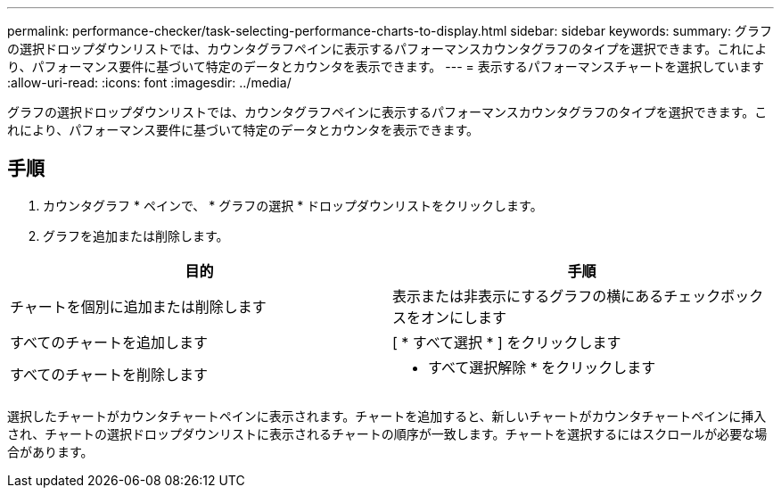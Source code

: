 ---
permalink: performance-checker/task-selecting-performance-charts-to-display.html 
sidebar: sidebar 
keywords:  
summary: グラフの選択ドロップダウンリストでは、カウンタグラフペインに表示するパフォーマンスカウンタグラフのタイプを選択できます。これにより、パフォーマンス要件に基づいて特定のデータとカウンタを表示できます。 
---
= 表示するパフォーマンスチャートを選択しています
:allow-uri-read: 
:icons: font
:imagesdir: ../media/


[role="lead"]
グラフの選択ドロップダウンリストでは、カウンタグラフペインに表示するパフォーマンスカウンタグラフのタイプを選択できます。これにより、パフォーマンス要件に基づいて特定のデータとカウンタを表示できます。



== 手順

. カウンタグラフ * ペインで、 * グラフの選択 * ドロップダウンリストをクリックします。
. グラフを追加または削除します。


[cols="2*"]
|===
| 目的 | 手順 


 a| 
チャートを個別に追加または削除します
 a| 
表示または非表示にするグラフの横にあるチェックボックスをオンにします



 a| 
すべてのチャートを追加します
 a| 
[ * すべて選択 * ] をクリックします



 a| 
すべてのチャートを削除します
 a| 
* すべて選択解除 * をクリックします

|===
選択したチャートがカウンタチャートペインに表示されます。チャートを追加すると、新しいチャートがカウンタチャートペインに挿入され、チャートの選択ドロップダウンリストに表示されるチャートの順序が一致します。チャートを選択するにはスクロールが必要な場合があります。
